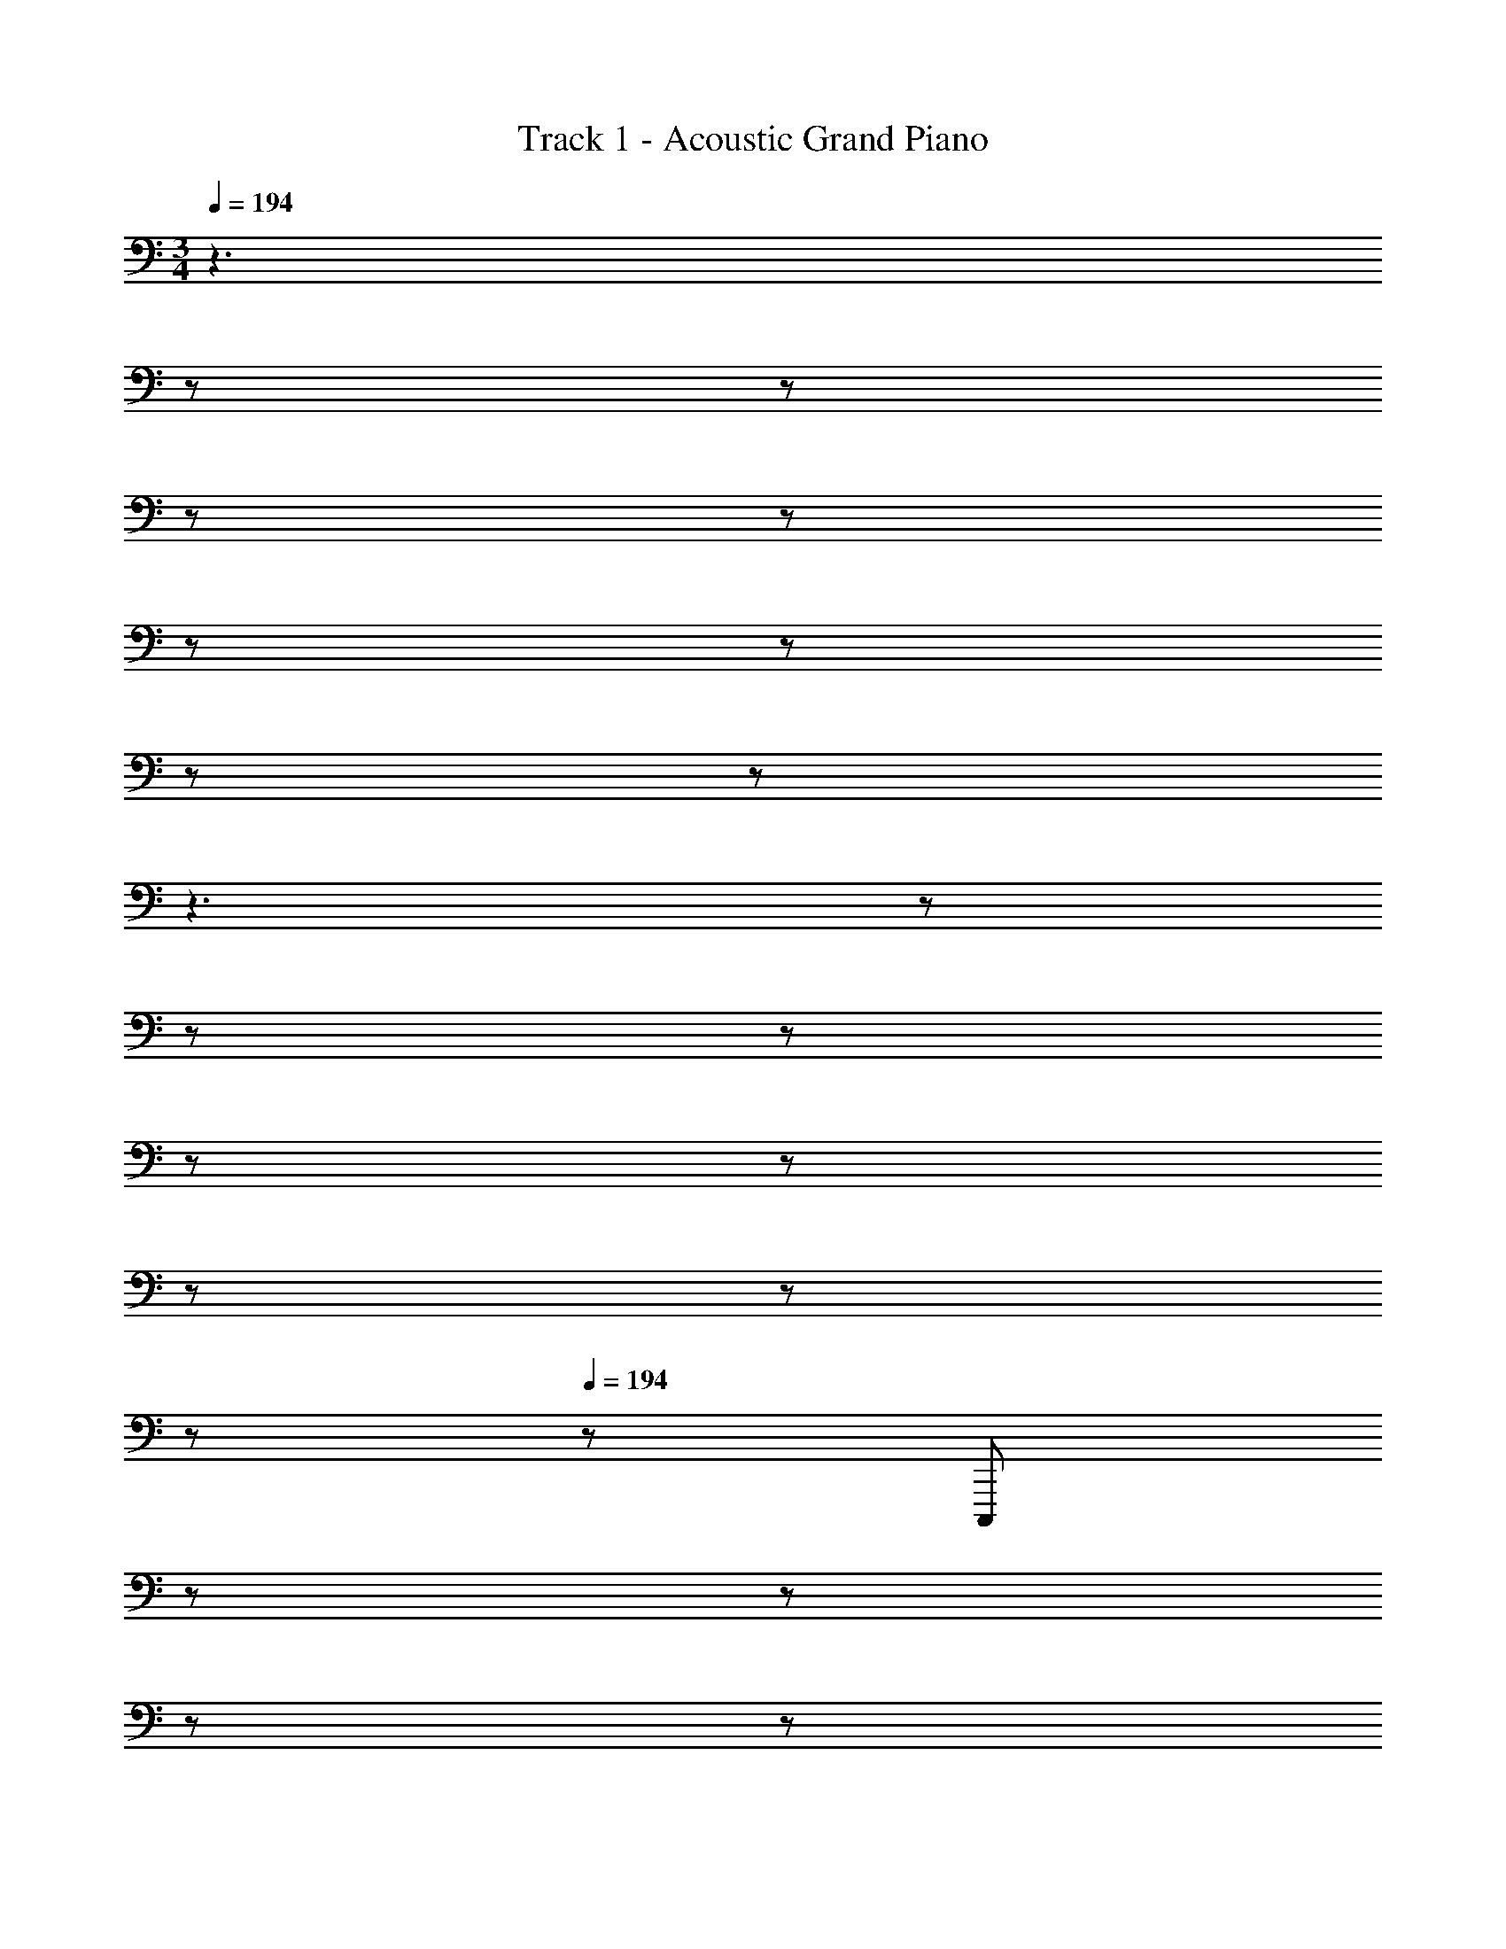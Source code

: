 X: 1
T: Track 1 - Acoustic Grand Piano
Z: ABC Generated by Starbound Composer
L: 1/8
M: 3/4
Q: 1/4=194
K: C
z3 
Q: 1/4=194
z17/48 
Q: 1/4=194
z17/48 
Q: 1/4=193
z17/48 
Q: 1/4=193
z17/48 
Q: 1/4=192
z17/48 
Q: 1/4=192
z17/48 
Q: 1/4=191
z17/48 
Q: 1/4=191
z25/48 
Q: 1/4=194
z3 
Q: 1/4=194
z17/48 
Q: 1/4=194
z17/48 
Q: 1/4=193
z17/48 
Q: 1/4=193
z17/48 
Q: 1/4=192
z17/48 
Q: 1/4=192
z17/48 
Q: 1/4=191
z17/48 
Q: 1/4=191
z25/48 
Q: 1/4=194
Q: 1/4=194
z/48 [C,,,1727/48z143/48] 
Q: 1/4=194
z17/48 
Q: 1/4=194
z17/48 
Q: 1/4=193
z17/48 
Q: 1/4=193
z17/48 
Q: 1/4=192
z17/48 
Q: 1/4=192
z17/48 
Q: 1/4=191
z17/48 
Q: 1/4=191
z25/48 
Q: 1/4=194
[^D287/48G287/48z3] 
Q: 1/4=194
z17/48 
Q: 1/4=194
z17/48 
Q: 1/4=193
z17/48 
Q: 1/4=193
z17/48 
Q: 1/4=192
z17/48 
Q: 1/4=192
z17/48 
Q: 1/4=191
z17/48 
Q: 1/4=191
z25/48 
Q: 1/4=194
[G287/48c287/48z3] 
Q: 1/4=194
z17/48 
Q: 1/4=194
z17/48 
Q: 1/4=193
z17/48 
Q: 1/4=193
z17/48 
Q: 1/4=192
z17/48 
Q: 1/4=192
z17/48 
Q: 1/4=191
z17/48 
Q: 1/4=191
z25/48 
Q: 1/4=194
[c287/48^d287/48_b193/24z3] 
Q: 1/4=194
z17/48 
Q: 1/4=194
z17/48 
Q: 1/4=193
z17/48 
Q: 1/4=193
z17/48 
Q: 1/4=192
z17/48 
Q: 1/4=192
z17/48 
Q: 1/4=191
z17/48 
Q: 1/4=191
z25/48 
Q: 1/4=194
[G575/48=d575/48z49/24] a11/12 z/24 
Q: 1/4=194
z/24 [b11/12z5/16] 
Q: 1/4=194
z17/48 
Q: 1/4=193
z/3 [c'47/24z/48] 
Q: 1/4=193
z17/48 
Q: 1/4=192
z17/48 
Q: 1/4=192
z17/48 
Q: 1/4=191
z17/48 
Q: 1/4=191
z25/48 
Q: 1/4=194
a49/24 
[g95/48z23/24] 
Q: 1/4=194
z17/48 
Q: 1/4=194
z17/48 
Q: 1/4=193
z/3 [f47/24z/48] 
Q: 1/4=193
z17/48 
Q: 1/4=192
z17/48 
Q: 1/4=192
z17/48 
Q: 1/4=191
z17/48 
Q: 1/4=191
z25/48 
Q: 1/4=194
[c145/48^d145/48C,,,575/48] z/48 f11/12 z/12 
g47/24 [_B49/24=d49/24] [c95/48^d95/48] z/48 [B47/24=d47/24] [C,,,53/48G193/48c193/48g193/48z17/16] 
[G,,,25/24z47/48] C,,47/48 z/48 [C,,25/24z] [G,,49/48G47/24c47/24g47/24z47/48] [C,25/24z47/48] [C,,,53/48G193/48^d193/48g193/48z17/16] [G,,,25/24z47/48] C,,47/48 z/48 [C,,25/24z] 
[G,,49/48G47/24d47/24g47/24z47/48] [C,25/24z47/48] [C,,,53/48G145/48c145/48=d145/48g145/48z17/16] [G,,,25/24z47/48] C,,47/48 z/48 [G47/48c47/48^d47/48g47/48C,,25/24] z/48 [G,,49/48G47/24c47/24f47/24g47/24z47/48] [C,25/24z47/48] [C,,,53/48G49/24c49/24d49/24g49/24z17/16] 
[G,,,25/24z47/48] [C,,47/48G95/48c95/48=d95/48g95/48] z/48 [C,,25/24z] [G,,49/48G47/24c47/24g47/24z47/48] [C,25/24z47/48] [C,,,53/48^G49/24c49/24g49/24z17/16] [^G,,,25/24z47/48] [C,,47/48G95/48d95/48g95/48] z/48 [C,,25/24z] 
[^G,,49/48G47/24^d47/24g47/24z47/48] [C,25/24z47/48] [C,,,53/48=G193/48=d193/48g193/48z17/16] [G,,,25/24z47/48] C,,47/48 z/48 [C,,25/24z] [G,,49/48G47/24B47/24g47/24z47/48] [C,25/24z47/48] [G47/48c47/48g25/24C,,,53/48] z/12 
[=G,,,25/24z47/48] [C,,47/48G255/16c255/16g255/16] z/48 [C,,25/24z] [=G,,49/48z47/48] [C,25/24z47/48] [C,,,53/48z17/16] [G,,,25/24z47/48] C,,47/48 z/48 [C,,25/24z] 
[G,,49/48z47/48] [C,25/24z47/48] [C,,,53/48z17/16] [G,,,25/24z47/48] C,,47/48 z/48 [C,,25/24z] [G,,49/48z47/48] [C,25/24z47/48] [C,,,53/48z17/16] 
[G,,,25/24z47/48] [C11/12C,,47/48] z/12 [=D11/12C,,25/24] z/12 [^D11/12G,,49/48] z/16 [F11/12C,95/48] z/16 [C/24G47/48C,,53/48] z49/48 [G,,25/24z47/48] [C,25/24z23/24] 
Q: 1/4=194
z/24 [D,25/24z5/16] 
Q: 1/4=193
z17/48 
Q: 1/4=192
z/3 [^D,49/48C47/24B47/24z/48] 
Q: 1/4=191
z17/48 
Q: 1/4=190
z17/48 
Q: 1/4=189
z/4 [F,25/24z5/48] 
Q: 1/4=188
z17/48 
Q: 1/4=187
z25/48 [D,53/48F49/24A49/24z/2] 
Q: 1/4=194
z9/16 [=D,25/24z47/48] [C,25/24C71/24G71/24z] [G,,25/24z] [C,,49/48z47/48] [C47/48F47/48G,,25/24] 
[C,,53/48C49/24G49/24z17/16] [G,,25/24z47/48] [C,25/24C71/24D71/24z] [D,25/24z] [^D,49/48z47/48] [G,47/48=D47/48=D,25/24] [C,53/48G,49/24C49/24z17/16] [G,,25/24z47/48] 
[C,,25/24C95/48^D95/48z] [G,,25/24z] [^D,,49/48=D47/24F47/24z47/48] [_B,,25/24z47/48] [_B,47/48G47/48D,,53/48] z/12 [B,,25/24z47/48] [^D,25/24z] [G,25/24z] 
[B,49/48^D47/24B47/24z47/48] [G,25/24z47/48] [F,,53/48=D49/24A49/24z17/16] [C,25/24z47/48] [F,25/24C71/24G71/24z] [G,25/24z] [F,49/48z47/48] [B,11/12F47/48C,25/24] z/16 [G,,,53/48C287/48G335/48z17/16] 
[G,,25/24z47/48] [=B,,25/24z] [=D,25/24z] [F,49/48z47/48] [G,25/24z47/48] [F,53/48=B,287/48z17/16] [D,25/24z47/48] [C11/12B,,25/24] z/12 [D11/12G,,25/24] z/12 
[^D11/12G,,,49/48] z/16 [F11/12G,,25/24] z/16 [C47/48G47/48C,,53/48] z/12 [G,,25/24z47/48] [C,25/24z] [D,25/24z] [^D,49/48D47/24B47/24z47/48] [G,25/24z47/48] [D,53/48=D49/24A49/24z17/16] 
[=D,25/24z47/48] [C,25/24C71/24G71/24z] [G,,25/24z] [C,,49/48z47/48] [_B,11/12F47/48G,,25/24] z/16 [C,,53/48C49/24G49/24z17/16] [G,,25/24z47/48] [C,25/24G,71/24^D71/24z] [^D,25/24z] 
[C,49/48z47/48] [F,11/12=D47/48G,,25/24] z/16 [G,47/48C47/48C,,53/48] z/12 [G,,25/24z47/48] [C,25/24z] [D,25/24z] [G,11/12C47/48C,49/48] z/16 [D11/12G,,25/24] z/16 [^G,,,53/48^G,49/24^D49/24z17/16] 
[D,,25/24z47/48] [^G,,25/24B,95/48F95/48z] [C,25/24z] [G,,49/48D,47/24B,47/24z47/48] [D,,25/24z47/48] [_B,,,53/48G,193/48D193/48z17/16] [F,,25/24z47/48] [_B,,25/24z] [=D,25/24z] 
[=G,11/12=D47/48B,,49/48] z/16 [F,,25/24C145/48z47/48] C,,,25/24 z/48 [C,,25/24z47/48] [=G,,25/24C959/48z] [C,25/24z] [^D,49/48z47/48] [G,25/24z47/48] [D,53/48z17/16] 
[C,25/24z47/48] [G,,25/24z] [C,,25/24z] [=G,,,49/48z47/48] [^D,,,25/24z47/48] [C,,,53/48z17/16] [G,,,25/24z47/48] [C,,25/24z] [D,,25/24z] 
[G,,49/48z47/48] [C,25/24z47/48] [D,53/48z17/16] [C,25/24z47/48] [G,,25/24z23/24] 
Q: 1/4=194
z/24 [D,,25/24z5/16] 
Q: 1/4=194
z17/48 
Q: 1/4=193
z/3 [C,,49/48z/48] 
Q: 1/4=193
z17/48 
Q: 1/4=192
z17/48 
Q: 1/4=192
z/4 [G,,25/24z5/48] 
Q: 1/4=191
z17/48 
Q: 1/4=191
z25/48 
Q: 1/4=194
[^G,,,53/48C193/48^D193/48^G193/48c193/48z17/16] 
[D,,25/24z47/48] [^G,,25/24z23/24] 
Q: 1/4=194
z/24 [C,25/24z5/16] 
Q: 1/4=193
z17/48 
Q: 1/4=192
z/3 [G,,49/48C47/24D47/24G47/24c47/24z/48] 
Q: 1/4=191
z17/48 
Q: 1/4=190
z17/48 
Q: 1/4=189
z/4 [D,,25/24z5/48] 
Q: 1/4=188
z17/48 
Q: 1/4=187
z25/48 [=G,,,53/48=B,193/48=D193/48F193/48=G193/48=B193/48z/2] 
Q: 1/4=194
z9/16 [=D,,25/24z47/48] [=G,,25/24z] [=B,,25/24z] 
[G,,49/48z47/48] [D,,25/24z47/48] [G,,,53/48B,193/48D193/48F193/48G193/48B193/48z17/16] [D,,25/24z47/48] [G,,25/24z] [B,,25/24z] [G,,49/48B,47/24D47/24F47/24G47/24B47/24z47/48] [D,,25/24z47/48] [C,,53/48C193/48^D193/48G193/48c193/48z17/16] 
[G,,25/24z47/48] [C,25/24z] [D,25/24z] [C,49/48z47/48] [G,,25/24z47/48] [^G,,,53/48C193/48D193/48^G193/48c193/48z17/16] [^D,,25/24z47/48] [^G,,25/24z] [_B,,25/24z] 
[C,49/48C47/24D47/24G47/24c47/24z47/48] [B,,25/24z47/48] [G,,53/48=G49/24_B49/24z17/16] [D,,25/24z47/48] [G,,,25/24F95/48^G95/48z] [D,,25/24z] [G,,,49/48D47/24=G47/24z47/48] [D,,25/24z47/48] [D,,,53/48^G,193/48F193/48z17/16] 
[B,,,25/24z47/48] D,,47/48 z/48 [D,,25/24z] [=G,,49/48_B,47/24G47/24z47/48] [B,,25/24z47/48] [D,53/48B,49/24G49/24z17/16] [B,,25/24z47/48] [G,,25/24=D95/48z23/24] 
Q: 1/4=194
z/24 [D,,47/48z5/16] 
Q: 1/4=194
z17/48 
Q: 1/4=193
z/3 [D,,49/48C47/24z/48] 
Q: 1/4=193
z17/48 
Q: 1/4=192
z17/48 
Q: 1/4=192
z/4 [B,,,25/24z5/48] 
Q: 1/4=191
z17/48 
Q: 1/4=191
z25/48 
Q: 1/4=194
[G,,,53/48C193/48^D193/48^G193/48c193/48z17/16] [D,,25/24z47/48] [^G,,25/24z23/24] 
Q: 1/4=194
z/24 [C,25/24z5/16] 
Q: 1/4=193
z17/48 
Q: 1/4=192
z/3 [G,,49/48C47/24D47/24G47/24c47/24z/48] 
Q: 1/4=191
z17/48 
Q: 1/4=190
z17/48 
Q: 1/4=189
z/4 [D,,25/24z5/48] 
Q: 1/4=188
z17/48 
Q: 1/4=187
z25/48 [=G,,,53/48=B,193/48=D193/48F193/48=G193/48=B193/48z/2] 
Q: 1/4=194
z9/16 [=D,,25/24z47/48] [=G,,25/24z] [=B,,25/24z] [G,,49/48z47/48] [D,,25/24z47/48] [G,,,53/48B,193/48D193/48F193/48G193/48B193/48z17/16] [D,,25/24z47/48] 
[G,,25/24z] [B,,25/24z] [G,,49/48B,47/24D47/24F47/24G47/24B47/24z47/48] [D,,25/24z47/48] [C,,53/48C193/48^D193/48G193/48c193/48z17/16] [G,,25/24z47/48] [C,25/24z] [D,25/24z] 
[C,49/48z47/48] [G,,25/24z47/48] [^G,,,53/48C193/48D193/48^G193/48c193/48z17/16] [^D,,25/24z47/48] ^G,,47/48 z/48 [G,,25/24z] [D,49/48C47/24D47/24G47/24c47/24z47/48] [G,25/24z47/48] [D,53/48C145/48D145/48G145/48c145/48z17/16] 
G,,47/48 [G,,25/24z23/24] 
Q: 1/4=194
z/24 [B,11/12F11/12=G47/48B47/48D,,25/24z5/16] 
Q: 1/4=193
z17/48 
Q: 1/4=192
z/3 [G,,,49/48C47/24D47/24^G47/24c47/24z/48] 
Q: 1/4=191
z17/48 
Q: 1/4=190
z17/48 
Q: 1/4=189
z/4 [D,,25/24z5/48] 
Q: 1/4=188
z17/48 
Q: 1/4=187
z25/48 
Q: 1/4=194
[=G,,,53/48C193/48D193/48G193/48c193/48z/2] 
Q: 1/4=194
z9/16 [=G,,25/24z47/48] [B,,25/24z] [=D,25/24z] 
[F,49/48=D47/24F47/24=G47/24B47/24d47/24z47/48] [=G,25/24z47/48] [F,53/48z17/16] [D,25/24z47/48] [B,,25/24^D95/48G95/48z23/24] 
Q: 1/4=194
z/24 [G,,25/24z5/16] 
Q: 1/4=194
z17/48 
Q: 1/4=193
z/3 [G,,,49/48c47/24^d47/24z/48] 
Q: 1/4=193
z17/48 
Q: 1/4=192
z17/48 
Q: 1/4=192
z/4 [G,,25/24z5/48] 
Q: 1/4=191
z17/48 
Q: 1/4=191
z25/48 
Q: 1/4=194
[_B193/48=d193/48C,,,575/48C,,575/48z17/16] 
[G,,25/24z47/48] [C,47/48z23/24] 
Q: 1/4=194
z/24 [C,25/24z5/16] 
Q: 1/4=194
z17/48 
Q: 1/4=193
z/3 [^D,49/48G47/24B47/24z/48] 
Q: 1/4=193
z17/48 
Q: 1/4=192
z17/48 
Q: 1/4=192
z/4 [G,25/24z5/48] 
Q: 1/4=191
z17/48 
Q: 1/4=191
z25/48 
Q: 1/4=194
[C53/48G193/48c193/48z17/16] [G,25/24z47/48] [C,47/48z23/24] 
Q: 1/4=194
z/24 [C,25/24z5/16] 
Q: 1/4=194
z17/48 
Q: 1/4=193
z/3 [G,,49/48C47/24G47/24z/48] 
Q: 1/4=193
z17/48 
Q: 1/4=192
z17/48 
Q: 1/4=192
z/4 [D,,25/24z5/48] 
Q: 1/4=191
z17/48 
Q: 1/4=191
z25/48 
Q: 1/4=194
[C287/48G287/48C,,575/48z17/16] [G,,25/24z47/48] C,47/48 z/48 [C,25/24z] [D,49/48z47/48] [G,25/24z47/48] 
[C53/48z17/16] [G,25/24z47/48] [C,47/48D95/48G95/48] z/48 [C,25/24z] [G,,49/48c47/24^d47/24z47/48] [D,,25/24z47/48] [B193/48=d193/48^G,,,575/48z17/16] [D,,25/24z47/48] 
^G,,47/48 z/48 [G,,25/24z] [C,49/48G47/24B47/24z47/48] [D,25/24z47/48] [^G,53/48^G193/48c193/48z17/16] [D,25/24z47/48] C,47/48 z/48 [C,25/24z] 
[G,,49/48D47/24=G47/24z47/48] D,,47/48 [D193/48G193/48z17/16] [=G,,25/24z47/48] [_B,,25/24z] [D,25/24z] [=G,49/48z47/48] [_B,25/24z47/48] [G,53/48D49/24G49/24z17/16] 
[D,25/24z47/48] [B,,25/24F71/24^G71/24z] [G,,25/24z] [D,,49/48z47/48] [=G11/12B47/48G,,25/24] z/16 [^G193/48c193/48F,,,575/48z17/16] [C,,25/24z47/48] F,,47/48 z/48 [F,,25/24z] 
[^G,,49/48z47/48] [C,25/24z47/48] [F,53/48=D49/24F49/24z17/16] [C,25/24z47/48] [G,,25/24^D71/24=G71/24z] F,,47/48 z/48 [F,,49/48z47/48] [F11/12^G47/48C,,25/24] z/16 [=G287/48B287/48B,,,575/48z17/16] 
[F,,25/24z47/48] B,,47/48 z/48 [B,,25/24z] [=D,49/48z47/48] [F,25/24z47/48] [B,53/48z17/16] [F,25/24z47/48] [D,25/24z] B,,47/48 z/48 
[B,,49/48F47/24^G47/24z47/48] [F,,25/24z47/48] [F49/24G49/24D,,,575/48z17/16] [B,,,25/24z47/48] [D,,47/48D71/24=G71/24] z/48 [D,,25/24z] [=G,,49/48z47/48] [=D11/12F47/48B,,25/24] z/16 [^D53/48^D,193/48G193/48z17/16] 
[B,,25/24z47/48] [G,,25/24z] D,,47/48 z/48 [D,,49/48z47/48] [B,,,25/24z47/48] 
Q: 1/4=194
[^G49/24c49/24=G,,,575/48z/2] 
Q: 1/4=194
z9/16 [=D,,25/24z47/48] [F,,25/24=G71/24=B71/24z] [G,,25/24z] 
[=B,,49/48z47/48] [G47/48c47/48=D,25/24] [d25/24F,53/48G53/48] z/48 [D,25/24z47/48] [B,,25/24D95/48G95/48z23/24] 
Q: 1/4=194
z/24 [G,,25/24z5/16] 
Q: 1/4=194
z17/48 
Q: 1/4=193
z/3 [F,,49/48c47/24^d47/24z/48] 
Q: 1/4=193
z17/48 
Q: 1/4=192
z17/48 
Q: 1/4=192
z/4 [D,,25/24z5/48] 
Q: 1/4=191
z17/48 
Q: 1/4=191
z25/48 
Q: 1/4=194
[_B193/48=d193/48C,,,575/48C,,575/48z17/16] 
[G,,25/24z47/48] [C,47/48z23/24] 
Q: 1/4=194
z/24 [C,25/24z5/16] 
Q: 1/4=194
z17/48 
Q: 1/4=193
z/3 [^D,49/48G47/24B47/24z/48] 
Q: 1/4=193
z17/48 
Q: 1/4=192
z17/48 
Q: 1/4=192
z/4 [G,25/24z5/48] 
Q: 1/4=191
z17/48 
Q: 1/4=191
z25/48 
Q: 1/4=194
[C53/48G193/48c193/48z17/16] [G,25/24z47/48] [C,47/48z23/24] 
Q: 1/4=194
z/24 [C,25/24z5/16] 
Q: 1/4=194
z17/48 
Q: 1/4=193
z/3 [G,,49/48C47/24G47/24z/48] 
Q: 1/4=193
z17/48 
Q: 1/4=192
z17/48 
Q: 1/4=192
z/4 [^D,,25/24z5/48] 
Q: 1/4=191
z17/48 
Q: 1/4=191
z25/48 
Q: 1/4=194
[C287/48G287/48C,,575/48z17/16] [G,,25/24z47/48] C,47/48 z/48 [C,25/24z] [D,49/48z47/48] [G,25/24z47/48] 
[C53/48z17/16] [G,25/24z47/48] [C,47/48D95/48G95/48] z/48 [C,25/24z] [G,,49/48c47/24^d47/24z47/48] [D,,25/24z47/48] [B193/48=d193/48^G,,,575/48z17/16] [D,,25/24z47/48] 
^G,,47/48 z/48 [G,,25/24z] [C,49/48G47/24B47/24z47/48] [D,25/24z47/48] [^G,53/48^G193/48c193/48z17/16] [D,25/24z47/48] C,47/48 z/48 [C,25/24z] 
[G,,49/48D47/24=G47/24z47/48] D,,47/48 [D193/48G193/48z17/16] [=G,,25/24z47/48] [_B,,25/24z] [D,25/24z] [=G,49/48z47/48] [B,25/24z47/48] [G,53/48D49/24G49/24z17/16] 
[D,25/24z47/48] [B,,25/24F71/24^G71/24z] [G,,25/24z] [D,,49/48z47/48] [=G11/12B47/48G,,25/24] z/16 [^G193/48c193/48F,,,575/48z17/16] [C,,25/24z47/48] F,,47/48 z/48 [F,,25/24z] 
[^G,,49/48z47/48] [C,25/24z47/48] [F,53/48=D49/24F49/24z17/16] [C,25/24z47/48] [G,,25/24^D71/24=G71/24z] F,,47/48 z/48 [F,,49/48z47/48] [F11/12^G47/48C,,25/24] z/16 [=G287/48B287/48B,,,575/48z17/16] 
[F,,25/24z47/48] B,,47/48 z/48 [B,,25/24z] [=D,49/48z47/48] [F,25/24z47/48] [B,53/48z17/16] [F,25/24z47/48] [D,25/24z] B,,47/48 z/48 
[B,,49/48F47/24^G47/24z47/48] [F,,25/24z47/48] [F49/24G49/24D,,,575/48z17/16] [B,,,25/24z47/48] [D,,47/48D71/24=G71/24] z/48 [D,,25/24z] [=G,,49/48z47/48] [=D11/12F47/48B,,25/24] z/16 [^D53/48^D,193/48G193/48z17/16] 
[B,,25/24z47/48] [G,,25/24z] D,,47/48 z/48 [D,,49/48z47/48] [B,,,25/24z47/48] [^G49/24c49/24=G,,,575/48z17/16] [=D,,25/24z47/48] [F,,25/24=G71/24=B71/24z] [G,,25/24z] 
[=B,,49/48z47/48] [G47/48c47/48=D,25/24] [F,53/48G49/24d49/24z17/16] [D,25/24z47/48] [B,,25/24z] [G,,25/24z] [_B11/12F,,49/48] z/16 [D,,25/24G145/48c145/48z47/48] [C,,53/48^d287/48z17/16] 
[G,,25/24z47/48] [C,47/48D255/16G255/16c255/16] z/48 [C,25/24z] [^D,49/48z47/48] [G,25/24z47/48] [C53/48d193/48g193/48z17/16] [G,25/24z47/48] [D,25/24z] C,47/48 z/48 
[C,49/48d47/24z47/48] [G,,25/24z47/48] [C,,53/48=d145/48z17/16] [F,,25/24z47/48] C,47/48 z/48 [^d11/12C,25/24] z/12 [F,49/48f47/24z47/48] [^G,25/24z47/48] [C53/48c193/48d193/48z17/16] 
[G,25/24z47/48] [F,25/24z] C,47/48 z/48 [C,49/48G47/24c47/24z47/48] [F,,25/24z47/48] [C,,53/48G193/48c193/48z17/16] [G,,25/24z47/48] [C,47/48z23/24] 
Q: 1/4=194
z/24 [C,25/24z5/16] 
Q: 1/4=194
z17/48 
Q: 1/4=193
z/3 [D,49/48c47/24d47/24z/48] 
Q: 1/4=193
z17/48 
Q: 1/4=192
z17/48 
Q: 1/4=192
z/4 [=G,25/24z5/48] 
Q: 1/4=191
z17/48 
Q: 1/4=191
z25/48 
Q: 1/4=194
[C53/48G193/48c193/48z17/16] [G,25/24z47/48] [D,25/24z23/24] 
Q: 1/4=194
z/24 [C,47/48z5/16] 
Q: 1/4=193
z17/48 
Q: 1/4=192
z/3 [C,49/48z/48] 
Q: 1/4=191
z17/48 
Q: 1/4=190
z17/48 
Q: 1/4=189
z/4 [G,,25/24z5/48] 
Q: 1/4=188
z17/48 
Q: 1/4=187
z25/48 [G,,,53/48D193/48G193/48c193/48z/2] 
Q: 1/4=194
z9/16 [D,,25/24z47/48] [F,,25/24z] [G,,25/24z] [B,,49/48D47/24G47/24c47/24z47/48] [=D,25/24z47/48] [F,53/48F287/48G287/48=B287/48z17/16] [D,25/24z47/48] 
[B,,25/24z] [G,,25/24z] [F,,49/48z47/48] [D,,25/24z47/48] [C,,53/48G193/48c193/48z17/16] [G,,25/24z47/48] C,47/48 z/48 [C,25/24z] 
[^D,49/48G47/24c47/24z47/48] [G,25/24z47/48] [C53/48c193/48d193/48z17/16] [G,25/24z47/48] [D,25/24z] C,47/48 z/48 [C,49/48c47/24d47/24z47/48] [G,,25/24z47/48] [C,,53/48_B145/48=d145/48z17/16] 
[^G,,25/24z47/48] C,47/48 z/48 [c11/12^d47/48C,25/24] z/12 [D,49/48=d47/24f47/24z47/48] [^G,25/24z47/48] [C53/48c193/48^d193/48z17/16] [G,25/24z47/48] [D,25/24z] C,47/48 z/48 
[C,49/48G47/24c47/24z47/48] [G,,25/24z47/48] [C,,53/48G193/48c193/48z17/16] [F,,25/24z47/48] [C,47/48z23/24] 
Q: 1/4=194
z/24 [C,25/24z5/16] 
Q: 1/4=194
z17/48 
Q: 1/4=193
z/3 [F,49/48c47/24d47/24z/48] 
Q: 1/4=193
z17/48 
Q: 1/4=192
z17/48 
Q: 1/4=192
z/4 [G,25/24z5/48] 
Q: 1/4=191
z17/48 
Q: 1/4=191
z25/48 
Q: 1/4=194
[C53/48G193/48c193/48z17/16] 
[G,25/24z47/48] [F,25/24z23/24] 
Q: 1/4=194
z/24 [C,47/48z5/16] 
Q: 1/4=193
z17/48 
Q: 1/4=192
z/3 [C,49/48z/48] 
Q: 1/4=191
z17/48 
Q: 1/4=190
z17/48 
Q: 1/4=189
z/4 [F,,25/24z5/48] 
Q: 1/4=188
z17/48 
Q: 1/4=187
z25/48 [G,,,53/48G193/48c193/48z/2] 
Q: 1/4=194
z9/16 [D,,25/24z47/48] [F,,25/24z] [=G,,25/24z] 
[B,,49/48G47/24c47/24z47/48] [=D,25/24z47/48] [F,53/48f49/24G193/48=B193/48z17/16] [D,25/24z47/48] [B,,25/24d95/48z] [^G,,25/24z] [F,,49/48=d47/24z47/48] [D,,25/24z47/48] [^G,,,53/48c287/48^d287/48z17/16] 
[^D,,25/24z47/48] [G,,47/48z23/24] 
Q: 1/4=194
z/24 [G,,25/24z5/16] 
Q: 1/4=194
z17/48 
Q: 1/4=193
z/3 [C,49/48z/48] 
Q: 1/4=193
z17/48 
Q: 1/4=192
z17/48 
Q: 1/4=192
z/4 [^D,25/24z5/48] 
Q: 1/4=191
z17/48 
Q: 1/4=191
z25/48 
Q: 1/4=194
[G,53/48G49/24c49/24d49/24z17/16] [D,25/24z47/48] [C,25/24G71/24c71/24d71/24z23/24] 
Q: 1/4=194
z/24 [G,,47/48z5/16] 
Q: 1/4=193
z17/48 
Q: 1/4=192
z/3 [G,,49/48z/48] 
Q: 1/4=191
z17/48 
Q: 1/4=190
z17/48 
Q: 1/4=189
z/4 [c11/12G47/48d47/48D,,25/24z5/48] 
Q: 1/4=188
z17/48 
Q: 1/4=187
z25/48 [=G,,,53/48G575/48B575/48=d575/48z/2] 
Q: 1/4=194
z9/16 [=D,,25/24z47/48] [F,,25/24z] [=G,,25/24z] [B,,49/48z47/48] [=D,25/24z47/48] 
[F,53/48z17/16] [D,25/24z47/48] [B,,25/24z] [G,,25/24z] [F,,49/48z47/48] [D,,25/24z47/48] [G,,,575/48z193/24] 
C11/12 z/12 =D11/12 z/12 ^D11/12 z/16 F11/12 z/16 [C47/48G47/48C,,53/48] z/12 [G,,25/24z47/48] [C,25/24z23/24] 
Q: 1/4=194
z/24 [D,25/24z5/16] 
Q: 1/4=193
z17/48 
Q: 1/4=192
z/3 
[^D,49/48C47/24_B47/24z/48] 
Q: 1/4=191
z17/48 
Q: 1/4=190
z17/48 
Q: 1/4=189
z/4 [F,25/24z5/48] 
Q: 1/4=188
z17/48 
Q: 1/4=187
z25/48 [D,53/48F49/24A49/24z/2] 
Q: 1/4=194
z9/16 [=D,25/24z47/48] [C,25/24C71/24G71/24z] [G,,25/24z] [C,,49/48z47/48] [C47/48F47/48G,,25/24] [C,,53/48C49/24G49/24z17/16] 
[G,,25/24z47/48] [C,25/24C71/24D71/24z] [D,25/24z] [^D,49/48z47/48] [=G,47/48=D47/48=D,25/24] [C,53/48G,49/24C49/24z17/16] [G,,25/24z47/48] [C,,25/24C95/48^D95/48z] [G,,25/24z] 
[^D,,49/48=D47/24F47/24z47/48] [_B,,25/24z47/48] [B,47/48G47/48D,,53/48] z/12 [B,,25/24z47/48] [^D,25/24z] [G,25/24z] [B,49/48^D47/24B47/24z47/48] [G,25/24z47/48] [F,,53/48=D49/24A49/24z17/16] 
[C,25/24z47/48] [F,25/24C71/24G71/24z] [G,25/24z] [F,49/48z47/48] [B,11/12F47/48C,25/24] z/16 [G,,,53/48C287/48G335/48z17/16] [G,,25/24z47/48] [=B,,25/24z] [=D,25/24z] 
[F,49/48z47/48] [G,25/24z47/48] [F,53/48=B,287/48z17/16] [D,25/24z47/48] [C11/12B,,25/24] z/12 [D11/12G,,25/24] z/12 [^D11/12G,,,49/48] z/16 [F11/12G,,25/24] z/16 [C47/48G47/48C,,53/48] z/12 
[G,,25/24z47/48] [C,25/24z] [D,25/24z] [^D,49/48D47/24B47/24z47/48] [G,25/24z47/48] [D,53/48=D49/24A49/24z17/16] [=D,25/24z47/48] [C,25/24C71/24G71/24z] [G,,25/24z] 
[C,,49/48z47/48] [_B,11/12F47/48G,,25/24] z/16 [C,,53/48C49/24G49/24z17/16] [G,,25/24z47/48] [C,25/24G,71/24^D71/24z] [^D,25/24z] [C,49/48z47/48] [F,11/12=D47/48G,,25/24] z/16 [G,47/48C47/48C,,53/48] z/12 
[G,,25/24z47/48] [C,25/24z] [D,25/24z] [G,11/12C47/48C,49/48] z/16 [D11/12G,,25/24] z/16 [^G,,,53/48^G,49/24^D49/24z17/16] [D,,25/24z47/48] [^G,,25/24B,95/48F95/48z] [C,25/24z] 
[G,,49/48D,47/24B,47/24z47/48] [D,,25/24z47/48] [B,,,53/48G,193/48D193/48z17/16] [F,,25/24z47/48] [_B,,25/24z] [=D,25/24z] [=G,11/12=D47/48B,,49/48] z/16 [F,,25/24C145/48z47/48] C,,,25/24 z/48 
[C,,25/24z47/48] [=G,,25/24C959/48z] [C,25/24z] [^D,49/48z47/48] [G,25/24z47/48] [D,53/48z17/16] [C,25/24z47/48] [G,,25/24z] [C,,25/24z] 
[=G,,,49/48z47/48] [D,,,25/24z47/48] [C,,,53/48z17/16] [G,,,25/24z47/48] [C,,25/24z] [D,,25/24z] [G,,49/48z47/48] [C,25/24z47/48] [D,53/48z17/16] 
[C,25/24z47/48] [G,,25/24z23/24] 
Q: 1/4=194
z/24 [D,,25/24z5/16] 
Q: 1/4=194
z17/48 
Q: 1/4=193
z/3 [C,,49/48z/48] 
Q: 1/4=193
z17/48 
Q: 1/4=192
z17/48 
Q: 1/4=192
z/4 [G,,25/24z5/48] 
Q: 1/4=191
z17/48 
Q: 1/4=191
z25/48 
Q: 1/4=194
[^G,,,53/48C193/48^D193/48^G193/48c193/48z17/16] [D,,25/24z47/48] [^G,,25/24z23/24] 
Q: 1/4=194
z/24 [C,25/24z5/16] 
Q: 1/4=193
z17/48 
Q: 1/4=192
z/3 [G,,49/48C47/24D47/24G47/24c47/24z/48] 
Q: 1/4=191
z17/48 
Q: 1/4=190
z17/48 
Q: 1/4=189
z/4 [D,,25/24z5/48] 
Q: 1/4=188
z17/48 
Q: 1/4=187
z25/48 [=G,,,53/48=B,193/48=D193/48F193/48=G193/48=B193/48z/2] 
Q: 1/4=194
z9/16 [=D,,25/24z47/48] [=G,,25/24z] [=B,,25/24z] [G,,49/48z47/48] [D,,25/24z47/48] 
[G,,,53/48B,193/48D193/48F193/48G193/48B193/48z17/16] [D,,25/24z47/48] [G,,25/24z] [B,,25/24z] [G,,49/48B,47/24D47/24F47/24G47/24B47/24z47/48] [D,,25/24z47/48] [C,,53/48C193/48^D193/48G193/48c193/48z17/16] [G,,25/24z47/48] 
[C,25/24z] [D,25/24z] [C,49/48z47/48] [G,,25/24z47/48] [^G,,,53/48C193/48D193/48^G193/48c193/48z17/16] [^D,,25/24z47/48] [^G,,25/24z] [_B,,25/24z] 
[C,49/48C47/24D47/24G47/24c47/24z47/48] [B,,25/24z47/48] [G,,53/48=G49/24_B49/24z17/16] [D,,25/24z47/48] [G,,,25/24F95/48^G95/48z] [D,,25/24z] [G,,,49/48D47/24=G47/24z47/48] [D,,25/24z47/48] [D,,,53/48^G,193/48F193/48z17/16] 
[B,,,25/24z47/48] D,,47/48 z/48 [D,,25/24z] [=G,,49/48_B,47/24G47/24z47/48] [B,,25/24z47/48] [D,53/48B,49/24G49/24z17/16] [B,,25/24z47/48] [G,,25/24=D95/48z23/24] 
Q: 1/4=194
z/24 [D,,47/48z5/16] 
Q: 1/4=194
z17/48 
Q: 1/4=193
z/3 [D,,49/48C47/24z/48] 
Q: 1/4=193
z17/48 
Q: 1/4=192
z17/48 
Q: 1/4=192
z/4 [B,,,25/24z5/48] 
Q: 1/4=191
z17/48 
Q: 1/4=191
z25/48 
Q: 1/4=194
[G,,,53/48C193/48^D193/48^G193/48c193/48z17/16] [D,,25/24z47/48] [^G,,25/24z23/24] 
Q: 1/4=194
z/24 [C,25/24z5/16] 
Q: 1/4=193
z17/48 
Q: 1/4=192
z/3 [G,,49/48C47/24D47/24G47/24c47/24z/48] 
Q: 1/4=191
z17/48 
Q: 1/4=190
z17/48 
Q: 1/4=189
z/4 [D,,25/24z5/48] 
Q: 1/4=188
z17/48 
Q: 1/4=187
z25/48 [=G,,,53/48=B,193/48=D193/48F193/48=G193/48=B193/48z/2] 
Q: 1/4=194
z9/16 [=D,,25/24z47/48] [=G,,25/24z] [=B,,25/24z] [G,,49/48z47/48] [D,,25/24z47/48] [G,,,53/48B,193/48D193/48F193/48G193/48B193/48z17/16] [D,,25/24z47/48] 
[G,,25/24z] [B,,25/24z] [G,,49/48B,47/24D47/24F47/24G47/24B47/24z47/48] [D,,25/24z47/48] [C,,53/48C193/48^D193/48G193/48c193/48z17/16] [G,,25/24z47/48] [C,25/24z] [D,25/24z] 
[C,49/48z47/48] [G,,25/24z47/48] [^G,,,53/48C193/48D193/48^G193/48c193/48z17/16] [^D,,25/24z47/48] ^G,,47/48 z/48 [G,,25/24z] [D,49/48C47/24D47/24G47/24c47/24z47/48] [G,25/24z47/48] [D,53/48C145/48D145/48G145/48c145/48z17/16] 
G,,47/48 [G,,25/24z] [B,11/12F11/12=G47/48B47/48D,,25/24] z/12 [G,,,49/48C47/24D47/24^G47/24c47/24z47/48] [D,,25/24z47/48] [=G,,,53/48C193/48D193/48G193/48c193/48z17/16] [=G,,25/24z47/48] [B,,25/24z] [=D,25/24z] 
[F,49/48=D85/48F85/48=G85/48B85/48d85/48z47/48] [=G,25/24z47/48] [^G,53/48z17/16] [=G,25/24z47/48] [F,25/24^D95/48G95/48c95/48^d95/48z] [D,25/24z] [B,,49/48=D47/24F47/24G47/24B47/24=d47/24z47/48] [G,,25/24z47/48] [^G,,,53/48D193/48F193/48G193/48B193/48d193/48z17/16] 
[D,,25/24z47/48] ^G,,47/48 z/48 [G,,25/24z] [C,49/48C191/24^D191/24^G191/24c191/24z47/48] [^D,25/24z47/48] [^G,53/48z17/16] [D,25/24z47/48] C,47/48 z/48 [C,25/24z] 
[G,,49/48z47/48] [D,,25/24z47/48] [G,,,53/48G49/24c49/24^d49/24z17/16] [D,,25/24z47/48] [G,,47/48G95/48c95/48d95/48] z/48 [G,,25/24z] [C,49/48G47/24c47/24d47/24z47/48] [D,25/24z47/48] [G,53/48G193/48c193/48d193/48z17/16] 
[D,25/24z47/48] C,47/48 z/48 [C,25/24z] [G,,49/48G47/24c47/24d47/24z47/48] [D,,25/24z47/48] [G,,,53/48G49/24c49/24d49/24z17/16] [D,,25/24z47/48] [G,,47/48G95/48c95/48d95/48z23/24] 
Q: 1/4=194
z/24 [G,,25/24z5/16] 
Q: 1/4=194
z17/48 
Q: 1/4=193
z/3 [C,49/48G47/24c47/24d47/24z/48] 
Q: 1/4=193
z17/48 
Q: 1/4=192
z17/48 
Q: 1/4=192
z/4 [D,25/24z5/48] 
Q: 1/4=191
z17/48 
Q: 1/4=191
z25/48 
Q: 1/4=194
[G,53/48G193/48c193/48d193/48z17/16] [D,25/24z47/48] [C,25/24z23/24] 
Q: 1/4=194
z/24 [G,,47/48z5/16] 
Q: 1/4=194
z17/48 
Q: 1/4=193
z/3 [G,,49/48G47/24c47/24d47/24z/48] 
Q: 1/4=193
z17/48 
Q: 1/4=192
z17/48 
Q: 1/4=192
z/4 [D,,25/24z5/48] 
Q: 1/4=191
z17/48 
Q: 1/4=191
z25/48 
Q: 1/4=194
[=G,,,53/48=G193/48c193/48=d193/48z17/16] [=D,,25/24z47/48] [F,,25/24z23/24] 
Q: 1/4=194
z/24 [=G,,25/24z5/16] 
Q: 1/4=194
z17/48 
Q: 1/4=193
z/3 [B,,49/48G4c4d4z/48] 
Q: 1/4=193
z17/48 
Q: 1/4=192
z17/48 
Q: 1/4=192
z/4 [=D,25/24z5/48] 
Q: 1/4=191
z17/48 
Q: 1/4=191
z25/48 
Q: 1/4=194
[F,53/48z17/16] [D,25/24z47/48] 
[B,,25/24G63/16c63/16d63/16z23/24] 
Q: 1/4=194
z/24 [G,,25/24z5/16] 
Q: 1/4=193
z17/48 
Q: 1/4=192
z/3 [F,,49/48z/48] 
Q: 1/4=191
z17/48 
Q: 1/4=190
z17/48 
Q: 1/4=189
z/4 [D,,25/24z5/48] 
Q: 1/4=188
z17/48 
Q: 1/4=187
z25/48 [G,,,53/48G287/48B287/48d287/48z/2] 
Q: 1/4=194
z9/16 [D,,25/24z47/48] [F,,25/24z] [G,,25/24z] 
[B,,49/48z47/48] [D,25/24z47/48] [F,53/48g49/24z17/16] [D,25/24z47/48] [B,,25/24^d95/48z] [G,,25/24z] [F,,49/48=d47/24z47/48] [D,,25/24z47/48] [C,,53/48c287/48^d287/48z17/16] 
[G,,25/24z47/48] C,47/48 z/48 [C,25/24z] [^D,49/48z47/48] [=G,25/24z47/48] [C53/48G287/48c287/48z17/16] [G,25/24z47/48] [D,25/24z] C,47/48 z/48 
[C,49/48z47/48] [G,,25/24z47/48] [B,,,53/48_B287/48=d287/48z17/16] [F,,25/24z47/48] _B,,47/48 z/48 [B,,25/24z] [=D,49/48z47/48] [F,25/24z47/48] [_B,53/48G193/48B193/48z17/16] 
[F,25/24z47/48] [D,25/24z] B,,47/48 z/48 [B,,49/48^G191/24c191/24z47/48] [F,,25/24z47/48] [^G,,,53/48D49/24z17/16] [^D,,25/24z47/48] [^G,,47/48F95/48] z/48 [G,,25/24z] 
[C,49/48=G47/24z47/48] [^D,25/24z47/48] [^G,53/48G49/24z17/16] [D,25/24z47/48] [C,25/24F95/48z] G,,47/48 z/48 [G,,49/48D47/24z47/48] [D,,25/24z47/48] [G,,,53/48D49/24z17/16] 
[D,,25/24z47/48] [G,,47/48F95/48] z/48 [G,,25/24z] [C,49/48G47/24z47/48] [D,25/24z47/48] [G,53/48z17/16] [D,25/24z47/48] [C,25/24z] G,,47/48 z/48 
[G,,49/48z47/48] [D,,25/24z47/48] [G,,,53/48F49/24^G49/24z17/16] [D,,25/24z47/48] [G,,47/48=G95/48B95/48] z/48 [G,,25/24z] [C,49/48^G47/24c47/24z47/48] [D,25/24z47/48] [G,53/48G49/24c49/24z17/16] 
[D,25/24z47/48] [C,25/24=G95/48B95/48z] G,,47/48 z/48 [G,,49/48F47/24^G47/24z47/48] [D,,25/24z47/48] [G,,,53/48F49/24G49/24z17/16] [D,,25/24z47/48] [G,,47/48=G95/48B95/48] z/48 [G,,25/24z] 
[C,49/48^G47/24c47/24z47/48] [D,25/24z47/48] [G,53/48z17/16] [D,25/24z47/48] [C,25/24D95/48c95/48z] G,,47/48 z/48 [G,,49/48F47/24d47/24z47/48] [D,,25/24z47/48] [=G,,,193/48=B,,,193/48=D,,193/48=G,,193/48=D287/48F287/48=G287/48c287/48] z/48 
[G,,,47/24G,,47/24] [G,,,193/48B,,,193/48D,,193/48G,,193/48D287/48F287/48G287/48=B287/48] z/48 [G,,,47/24G,,47/24] [G,,,193/48B,,,193/48D,,193/48G,,193/48F287/48G287/48B287/48d287/48] z/48 
[G,,,47/24G,,47/24] [G,,,193/48B,,,193/48D,,193/48G,,193/48] z/48 [G,,,47/24G,,47/24c47/24] [G,,,49/24B,,,49/24D,,49/24G,,49/24F193/24G193/24c193/24] 
[B,,,95/48D,,95/48] z/48 [G,,,47/24G,,47/24] [G,,,49/24B,,,49/24D,,49/24G,,49/24] [B,,,95/48D,,95/48] z/48 
[G,,,47/24G,,47/24F47/24G47/24B47/24] [G,,,49/24B,,,49/24D,,49/24G,,49/24F481/48G481/48B481/48] [B,,,95/48D,,95/48] z/48 [G,,,47/24G,,47/24] [G,,,49/24B,,,49/24D,,49/24G,,49/24] 
[B,,,95/48D,,95/48] z/48 [G,,,47/24G,,47/24^D47/24G47/24c47/24] [C,,,1151/48G,,,1151/48C,,1151/48D1439/48G1439/48c1439/48z15] 
Q: 1/4=194
z17/48 
Q: 1/4=194
z17/48 
Q: 1/4=193
z17/48 
Q: 1/4=193
z17/48 
Q: 1/4=192
z17/48 
Q: 1/4=192
z17/48 
Q: 1/4=191
z17/48 
Q: 1/4=191
z25/48 
Q: 1/4=194
z3 
Q: 1/4=194
z17/48 
Q: 1/4=194
z17/48 
Q: 1/4=193
z17/48 
Q: 1/4=193
z17/48 
Q: 1/4=192
z17/48 
Q: 1/4=192
z17/48 
Q: 1/4=191
z17/48 
Q: 1/4=191
z25/48 
Q: 1/4=194
[C,,,1151/48z3] 
Q: 1/4=194
z17/48 
Q: 1/4=194
z17/48 
Q: 1/4=193
z17/48 
Q: 1/4=193
z17/48 
Q: 1/4=192
z17/48 
Q: 1/4=192
z17/48 
Q: 1/4=191
z17/48 
Q: 1/4=191
z25/48 
Q: 1/4=194
[D287/48G287/48z3] 
Q: 1/4=194
z17/48 
Q: 1/4=194
z17/48 
Q: 1/4=193
z17/48 
Q: 1/4=193
z17/48 
Q: 1/4=192
z17/48 
Q: 1/4=192
z17/48 
Q: 1/4=191
z17/48 
Q: 1/4=191
z25/48 
Q: 1/4=194
[G287/48c287/48z3] 
Q: 1/4=194
z17/48 
Q: 1/4=194
z17/48 
Q: 1/4=193
z17/48 
Q: 1/4=193
z17/48 
Q: 1/4=192
z17/48 
Q: 1/4=192
z17/48 
Q: 1/4=191
z17/48 
Q: 1/4=191
z25/48 
Q: 1/4=194
[c287/48^d287/48z3] 
Q: 1/4=194
z17/48 
Q: 1/4=194
z17/48 
Q: 1/4=193
z17/48 
Q: 1/4=193
z17/48 
Q: 1/4=192
z17/48 
Q: 1/4=192
z17/48 
Q: 1/4=191
z17/48 
Q: 1/4=191
z25/48 
Q: 1/4=194
[B1057/48=d1057/48C,,,1151/48z3] 
Q: 1/4=194
z17/48 
Q: 1/4=194
z17/48 
Q: 1/4=193
z17/48 
Q: 1/4=193
z17/48 
Q: 1/4=192
z17/48 
Q: 1/4=192
z17/48 
Q: 1/4=191
z17/48 
Q: 1/4=191
z25/48 
Q: 1/4=194
z3 
Q: 1/4=194
z17/48 
Q: 1/4=194
z17/48 
Q: 1/4=193
z17/48 
Q: 1/4=193
z17/48 
Q: 1/4=192
z17/48 
Q: 1/4=192
z17/48 
Q: 1/4=191
z17/48 
Q: 1/4=191
z25/48 
Q: 1/4=194
z12 
[G,,,193/48B,,,193/48D,,193/48G,,193/48B287/48d287/48f287/48g287/48] z/48 G,,,47/24 [G,,,193/48B,,,193/48D,,193/48G,,193/48B287/48d287/48f287/48g287/48] z/48 
G,,,47/24 [G,,,193/48B,,,193/48D,,193/48G,,193/48B287/48d287/48f287/48g287/48] z/48 G,,,47/24 [G,,,193/48B,,,193/48D,,193/48G,,193/48B287/48d287/48f287/48g287/48] z/48 
G,,,47/24 [G,,,49/24B,,,49/24D,,49/24G,,49/24B287/48d287/48f287/48g287/48] D,,95/48 z/48 G,,,47/24 [G,,,49/24B,,,49/24D,,49/24G,,49/24B287/48d287/48f287/48g287/48] 
D,,95/48 z/48 G,,,47/24 [G,,,49/24B,,,49/24D,,49/24G,,49/24B287/48d287/48f287/48g287/48] D,,95/48 z/48 
G,,,47/24 [G,,,49/24B,,,49/24D,,49/24G,,49/24B287/48d287/48f287/48g287/48] D,,95/48 z/48 G,,47/24 [G,,,481/48z9] 
Q: 1/4=194
z17/48 
Q: 1/4=193
z17/48 
Q: 1/4=192
z/3 [G,,47/24z/48] 
Q: 1/4=191
z17/48 
Q: 1/4=190
z17/48 
Q: 1/4=189
z17/48 
Q: 1/4=188
z17/48 
Q: 1/4=187
z25/48 
Q: 1/4=194
[G,,,575/48z/2] 
Q: 1/4=194
z181/24 
[D95/48G95/48z23/24] 
Q: 1/4=194
z17/48 
Q: 1/4=194
z17/48 
Q: 1/4=193
z/3 [c47/24^d47/24z/48] 
Q: 1/4=193
z17/48 
Q: 1/4=192
z17/48 
Q: 1/4=192
z17/48 
Q: 1/4=191
z17/48 
Q: 1/4=191
z25/48 
Q: 1/4=194
[_B193/48=d193/48C,,,575/48C,,575/48z17/16] [G,,25/24z47/48] [C,47/48z23/24] 
Q: 1/4=194
z/24 [C,25/24z5/16] 
Q: 1/4=194
z17/48 
Q: 1/4=193
z/3 
[D,49/48G47/24B47/24z/48] 
Q: 1/4=193
z17/48 
Q: 1/4=192
z17/48 
Q: 1/4=192
z/4 [=G,25/24z5/48] 
Q: 1/4=191
z17/48 
Q: 1/4=191
z25/48 
Q: 1/4=194
[C53/48G193/48c193/48z17/16] [G,25/24z47/48] [C,47/48z23/24] 
Q: 1/4=194
z/24 [C,25/24z5/16] 
Q: 1/4=194
z17/48 
Q: 1/4=193
z/3 [G,,49/48C47/24G47/24z/48] 
Q: 1/4=193
z17/48 
Q: 1/4=192
z17/48 
Q: 1/4=192
z/4 [^D,,25/24z5/48] 
Q: 1/4=191
z17/48 
Q: 1/4=191
z25/48 
Q: 1/4=194
[C287/48G287/48C,,575/48z17/16] 
[G,,25/24z47/48] C,47/48 z/48 [C,25/24z] [D,49/48z47/48] [G,25/24z47/48] [C53/48z17/16] [G,25/24z47/48] [C,47/48D95/48G95/48] z/48 [C,25/24z] 
[G,,49/48c47/24^d47/24z47/48] [D,,25/24z47/48] [B193/48=d193/48^G,,,575/48z17/16] [D,,25/24z47/48] ^G,,47/48 z/48 [G,,25/24z] [C,49/48G47/24B47/24z47/48] [D,25/24z47/48] [^G,53/48^G193/48c193/48z17/16] 
[D,25/24z47/48] C,47/48 z/48 [C,25/24z] [G,,49/48D47/24=G47/24z47/48] D,,47/48 [D193/48G193/48z17/16] [=G,,25/24z47/48] [B,,25/24z] [D,25/24z] 
[=G,49/48z47/48] [B,25/24z47/48] [G,53/48D49/24G49/24z17/16] [D,25/24z47/48] [B,,25/24F71/24^G71/24z] [G,,25/24z] [D,,49/48z47/48] [=G11/12B47/48G,,25/24] z/16 [^G193/48c193/48F,,,575/48z17/16] 
[C,,25/24z47/48] F,,47/48 z/48 [F,,25/24z] [^G,,49/48z47/48] [C,25/24z47/48] [F,53/48=D49/24F49/24z17/16] [C,25/24z47/48] [G,,25/24^D71/24=G71/24z] F,,47/48 z/48 
[F,,49/48z47/48] [F11/12^G47/48C,,25/24] z/16 [=G287/48B287/48_B,,,575/48z17/16] [F,,25/24z47/48] B,,47/48 z/48 [B,,25/24z] [=D,49/48z47/48] [F,25/24z47/48] [B,53/48z17/16] 
[F,25/24z47/48] [D,25/24z] B,,47/48 z/48 [B,,49/48F47/24^G47/24z47/48] [F,,25/24z47/48] [F49/24G49/24D,,,575/48z17/16] [B,,,25/24z47/48] [D,,47/48D71/24=G71/24] z/48 [D,,25/24z] 
[=G,,49/48z47/48] [=D11/12F47/48B,,25/24] z/16 [^D53/48^D,193/48G193/48z17/16] [B,,25/24z47/48] [G,,25/24z] D,,47/48 z/48 [D,,49/48z47/48] [B,,,25/24z47/48] 
Q: 1/4=194
[^G49/24c49/24=G,,,575/48z/2] 
Q: 1/4=194
z9/16 [=D,,25/24z47/48] [F,,25/24=G71/24=B71/24z] [G,,25/24z] [=B,,49/48z47/48] [G47/48c47/48=D,25/24] [d25/24F,53/48G53/48] z/48 [D,25/24z47/48] [B,,25/24D95/48G95/48z23/24] 
Q: 1/4=194
z/24 [G,,25/24z5/16] 
Q: 1/4=194
z17/48 
Q: 1/4=193
z/3 [F,,49/48c47/24^d47/24z/48] 
Q: 1/4=193
z17/48 
Q: 1/4=192
z17/48 
Q: 1/4=192
z/4 [D,,25/24z5/48] 
Q: 1/4=191
z17/48 
Q: 1/4=191
z25/48 
Q: 1/4=194
[_B193/48=d193/48C,,,575/48C,,575/48z17/16] [G,,25/24z47/48] [C,47/48z23/24] 
Q: 1/4=194
z/24 [C,25/24z5/16] 
Q: 1/4=194
z17/48 
Q: 1/4=193
z/3 [^D,49/48G47/24B47/24z/48] 
Q: 1/4=193
z17/48 
Q: 1/4=192
z17/48 
Q: 1/4=192
z/4 
[G,25/24z5/48] 
Q: 1/4=191
z17/48 
Q: 1/4=191
z25/48 
Q: 1/4=194
[C53/48G193/48c193/48z17/16] [G,25/24z47/48] [C,47/48z23/24] 
Q: 1/4=194
z/24 [C,25/24z5/16] 
Q: 1/4=194
z17/48 
Q: 1/4=193
z/3 [G,,49/48C47/24G47/24z/48] 
Q: 1/4=193
z17/48 
Q: 1/4=192
z17/48 
Q: 1/4=192
z/4 [^D,,25/24z5/48] 
Q: 1/4=191
z17/48 
Q: 1/4=191
z25/48 
Q: 1/4=194
[C287/48G287/48C,,575/48z17/16] 
[G,,25/24z47/48] C,47/48 z/48 [C,25/24z] [D,49/48z47/48] [G,25/24z47/48] [C53/48z17/16] [G,25/24z47/48] [C,47/48D95/48G95/48] z/48 [C,25/24z] 
[G,,49/48c47/24^d47/24z47/48] [D,,25/24z47/48] [B193/48=d193/48^G,,,575/48z17/16] [D,,25/24z47/48] ^G,,47/48 z/48 [G,,25/24z] [C,49/48G47/24B47/24z47/48] [D,25/24z47/48] [^G,53/48^G193/48c193/48z17/16] 
[D,25/24z47/48] C,47/48 z/48 [C,25/24z] [G,,49/48D47/24=G47/24z47/48] D,,47/48 [D193/48G193/48z17/16] [=G,,25/24z47/48] [_B,,25/24z] [D,25/24z] 
[=G,49/48z47/48] [B,25/24z47/48] [G,53/48D49/24G49/24z17/16] [D,25/24z47/48] [B,,25/24F71/24^G71/24z] [G,,25/24z] [D,,49/48z47/48] [=G11/12B47/48G,,25/24] z/16 [^G193/48c193/48F,,,575/48z17/16] 
[C,,25/24z47/48] F,,47/48 z/48 [F,,25/24z] [^G,,49/48z47/48] [C,25/24z47/48] [F,53/48=D49/24F49/24z17/16] [C,25/24z47/48] [G,,25/24^D71/24=G71/24z] F,,47/48 z/48 
[F,,49/48z47/48] [F11/12^G47/48C,,25/24] z/16 [=G287/48B287/48B,,,575/48z17/16] [F,,25/24z47/48] B,,47/48 z/48 [B,,25/24z] [=D,49/48z47/48] [F,25/24z47/48] [B,53/48z17/16] 
[F,25/24z47/48] [D,25/24z] B,,47/48 z/48 [B,,49/48F47/24^G47/24z47/48] [F,,25/24z47/48] [F49/24G49/24D,,,575/48z17/16] [B,,,25/24z47/48] [D,,47/48D71/24=G71/24] z/48 [D,,25/24z] 
[=G,,49/48z47/48] [=D11/12F47/48B,,25/24] z/16 [^D53/48^D,193/48G193/48z17/16] [B,,25/24z47/48] [G,,25/24z] D,,47/48 z/48 [D,,49/48z47/48] [B,,,25/24z47/48] [^G49/24c49/24=G,,,575/48z17/16] 
[=D,,25/24z47/48] [F,,25/24=G71/24=B71/24z] [G,,25/24z] [=B,,49/48z47/48] [G47/48c47/48=D,25/24] [F,53/48G49/24d49/24z17/16] [D,25/24z47/48] [B,,25/24z] [G,,25/24z] 
[_B11/12F,,49/48] z/16 [D,,25/24G145/48c145/48z47/48] [C,,53/48^d287/48z17/16] [G,,25/24z47/48] [C,47/48D255/16G255/16c255/16] z/48 [C,25/24z] [^D,49/48z47/48] [G,25/24z47/48] [C53/48d193/48g193/48z17/16] 
[G,25/24z47/48] [D,25/24z] C,47/48 z/48 [C,49/48d47/24z47/48] [G,,25/24z47/48] [C,,53/48=d145/48z17/16] [F,,25/24z47/48] C,47/48 z/48 [^d11/12C,25/24] z/12 
[F,49/48f47/24z47/48] [^G,25/24z47/48] [C53/48c193/48d193/48z17/16] [G,25/24z47/48] [F,25/24z] C,47/48 z/48 [C,49/48G47/24c47/24z47/48] [F,,25/24z47/48] [C,,53/48G193/48c193/48z17/16] 
[G,,25/24z47/48] [C,47/48z23/24] 
Q: 1/4=194
z/24 [C,25/24z5/16] 
Q: 1/4=194
z17/48 
Q: 1/4=193
z/3 [D,49/48c47/24d47/24z/48] 
Q: 1/4=193
z17/48 
Q: 1/4=192
z17/48 
Q: 1/4=192
z/4 [=G,25/24z5/48] 
Q: 1/4=191
z17/48 
Q: 1/4=191
z25/48 
Q: 1/4=194
[C53/48G193/48c193/48z17/16] [G,25/24z47/48] [D,25/24z23/24] 
Q: 1/4=194
z/24 [C,47/48z5/16] 
Q: 1/4=193
z17/48 
Q: 1/4=192
z/3 [C,49/48z/48] 
Q: 1/4=191
z17/48 
Q: 1/4=190
z17/48 
Q: 1/4=189
z/4 [G,,25/24z5/48] 
Q: 1/4=188
z17/48 
Q: 1/4=187
z25/48 [G,,,53/48D193/48G193/48c193/48z/2] 
Q: 1/4=194
z9/16 [D,,25/24z47/48] [F,,25/24z] [G,,25/24z] [B,,49/48D47/24G47/24c47/24z47/48] [=D,25/24z47/48] 
[F,53/48F287/48G287/48=B287/48z17/16] [D,25/24z47/48] [B,,25/24d95/48z] [G,,25/24z] [F,,49/48=d47/24z47/48] [D,,25/24z47/48] [C,,53/48G193/48c193/48d193/48z17/16] [G,,25/24z47/48] 
C,47/48 z/48 [C,25/24z] [^D,49/48G47/24c47/24z47/48] [G,25/24z47/48] [C53/48c193/48^d193/48z17/16] [G,25/24z47/48] [D,25/24z] C,47/48 z/48 
[C,49/48c47/24d47/24z47/48] [G,,25/24z47/48] [C,,53/48_B145/48=d145/48z17/16] [^G,,25/24z47/48] C,47/48 z/48 [c11/12^d47/48C,25/24] z/12 [D,49/48=d47/24f47/24z47/48] [^G,25/24z47/48] [C53/48c193/48^d193/48z17/16] 
[G,25/24z47/48] [D,25/24z] C,47/48 z/48 [C,49/48G47/24c47/24z47/48] [G,,25/24z47/48] [C,,53/48G193/48c193/48z17/16] [F,,25/24z47/48] [C,47/48z23/24] 
Q: 1/4=194
z/24 [C,25/24z5/16] 
Q: 1/4=194
z17/48 
Q: 1/4=193
z/3 [F,49/48c47/24d47/24z/48] 
Q: 1/4=193
z17/48 
Q: 1/4=192
z17/48 
Q: 1/4=192
z/4 [G,25/24z5/48] 
Q: 1/4=191
z17/48 
Q: 1/4=191
z25/48 
Q: 1/4=194
[C53/48G193/48c193/48z17/16] [G,25/24z47/48] [F,25/24z23/24] 
Q: 1/4=194
z/24 [C,47/48z5/16] 
Q: 1/4=193
z17/48 
Q: 1/4=192
z/3 [C,49/48z/48] 
Q: 1/4=191
z17/48 
Q: 1/4=190
z17/48 
Q: 1/4=189
z/4 [F,,25/24z5/48] 
Q: 1/4=188
z17/48 
Q: 1/4=187
z25/48 [G,,,53/48G193/48c193/48z/2] 
Q: 1/4=194
z9/16 [D,,25/24z47/48] [F,,25/24z] [=G,,25/24z] [B,,49/48G47/24c47/24z47/48] [=D,25/24z47/48] [F,53/48f49/24G193/48=B193/48z17/16] [D,25/24z47/48] 
[B,,25/24d95/48z] [^G,,25/24z] [F,,49/48=d47/24z47/48] [D,,25/24z47/48] [^G,,,53/48c287/48^d287/48z17/16] [^D,,25/24z47/48] [G,,47/48z23/24] 
Q: 1/4=194
z/24 [G,,25/24z5/16] 
Q: 1/4=194
z17/48 
Q: 1/4=193
z/3 
[C,49/48z/48] 
Q: 1/4=193
z17/48 
Q: 1/4=192
z17/48 
Q: 1/4=192
z/4 [^D,25/24z5/48] 
Q: 1/4=191
z17/48 
Q: 1/4=191
z25/48 
Q: 1/4=194
[G,53/48^G49/24c49/24d49/24z17/16] [D,25/24z47/48] [C,25/24G71/24c71/24d71/24z23/24] 
Q: 1/4=194
z/24 [G,,47/48z5/16] 
Q: 1/4=194
z17/48 
Q: 1/4=193
z/3 [G,,49/48z/48] 
Q: 1/4=193
z17/48 
Q: 1/4=192
z17/48 
Q: 1/4=192
z/4 [G11/12c11/12d47/48D,,25/24z5/48] 
Q: 1/4=191
z17/48 
Q: 1/4=191
z25/48 
Q: 1/4=194
[=G,,,53/48=G575/48B575/48=d575/48z17/16] 
[=D,,25/24z47/48] [F,,25/24z23/24] 
Q: 1/4=194
z/24 [=G,,25/24z5/16] 
Q: 1/4=194
z17/48 
Q: 1/4=193
z/3 [B,,49/48z/48] 
Q: 1/4=193
z17/48 
Q: 1/4=192
z17/48 
Q: 1/4=192
z/4 [=D,25/24z5/48] 
Q: 1/4=191
z17/48 
Q: 1/4=191
z25/48 
Q: 1/4=194
[F,53/48z17/16] [D,25/24z47/48] [B,,25/24z23/24] 
Q: 1/4=194
z/24 [G,,25/24z5/16] 
Q: 1/4=194
z17/48 
Q: 1/4=193
z/3 [F,,49/48z/48] 
Q: 1/4=193
z17/48 
Q: 1/4=192
z17/48 
Q: 1/4=192
z/4 [D,,25/24z5/48] 
Q: 1/4=191
z17/48 
Q: 1/4=191
z25/48 
Q: 1/4=194
[G145/48c145/48^d145/48C,,,1151/48z3] 
Q: 1/4=194
z17/48 
Q: 1/4=194
z17/48 
Q: 1/4=193
z17/48 
Q: 1/4=193
z17/48 
Q: 1/4=192
z17/48 
Q: 1/4=192
z17/48 
Q: 1/4=191
z17/48 
Q: 1/4=191
z25/48 
Q: 1/4=194
[D287/48G287/48z3] 
Q: 1/4=194
z17/48 
Q: 1/4=194
z17/48 
Q: 1/4=193
z17/48 
Q: 1/4=193
z17/48 
Q: 1/4=192
z17/48 
Q: 1/4=192
z17/48 
Q: 1/4=191
z17/48 
Q: 1/4=191
z25/48 
Q: 1/4=194
[G287/48c287/48z3] 
Q: 1/4=194
z17/48 
Q: 1/4=194
z17/48 
Q: 1/4=193
z17/48 
Q: 1/4=193
z17/48 
Q: 1/4=192
z17/48 
Q: 1/4=192
z17/48 
Q: 1/4=191
z17/48 
Q: 1/4=191
z25/48 
Q: 1/4=194
[c287/48d287/48z3] 
Q: 1/4=194
z17/48 
Q: 1/4=194
z17/48 
Q: 1/4=193
z17/48 
Q: 1/4=193
z17/48 
Q: 1/4=192
z17/48 
Q: 1/4=192
z17/48 
Q: 1/4=191
z17/48 
Q: 1/4=191
z25/48 
Q: 1/4=194
[B575/48=d575/48C,,,1151/48z27/16] 
Q: 1/4=184
z41/24 
Q: 1/4=173
z27/16 
Q: 1/4=163
z27/16 
Q: 1/4=153
z41/24 
Q: 1/4=143
z27/16 
Q: 1/4=132
z41/24 
Q: 1/4=122
z/8 
Q: 1/4=71
[B287/48d287/48] z/48 
[=D287/48F287/48G287/48] z/48 [C,,,575/48F,,,575/48G,,,575/48C,,575/48D575/48F575/48G575/48B575/48d575/48] 
